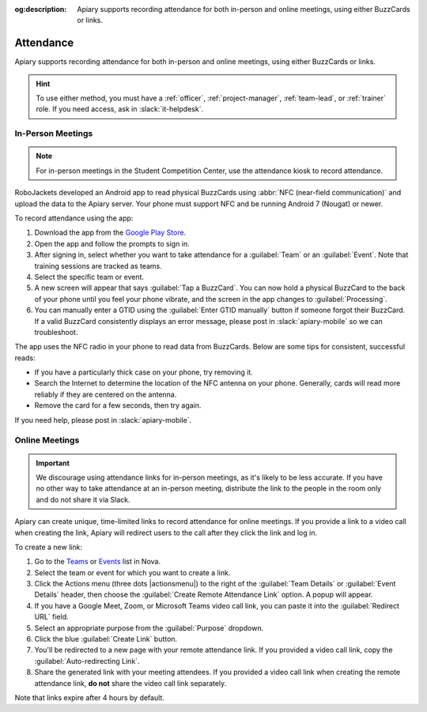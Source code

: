 :og:description: Apiary supports recording attendance for both in-person and online meetings, using either BuzzCards or links.

Attendance
==========

Apiary supports recording attendance for both in-person and online meetings, using either BuzzCards or links.

.. hint::
   To use either method, you must have a :ref:`officer`, :ref:`project-manager`, :ref:`team-lead`, or :ref:`trainer` role.
   If you need access, ask in :slack:`it-helpdesk`.

In-Person Meetings
------------------

.. note::
   For in-person meetings in the Student Competition Center, use the attendance kiosk to record attendance.

RoboJackets developed an Android app to read physical BuzzCards using :abbr:`NFC (near-field communication)` and upload the data to the Apiary server.
Your phone must support NFC and be running Android 7 (Nougat) or newer.

To record attendance using the app:

#. Download the app from the `Google Play Store <https://play.google.com/store/apps/details?id=org.robojackets.apiary>`_.
#. Open the app and follow the prompts to sign in.
#. After signing in, select whether you want to take attendance for a :guilabel:`Team` or an :guilabel:`Event`.
   Note that training sessions are tracked as teams.
#. Select the specific team or event.
#. A new screen will appear that says :guilabel:`Tap a BuzzCard`.
   You can now hold a physical BuzzCard to the back of your phone until you feel your phone vibrate, and the screen in the app changes to :guilabel:`Processing`.
#. You can manually enter a GTID using the :guilabel:`Enter GTID manually` button if someone forgot their BuzzCard.
   If a valid BuzzCard consistently displays an error message, please post in :slack:`apiary-mobile` so we can troubleshoot.

The app uses the NFC radio in your phone to read data from BuzzCards. Below are some tips for consistent, successful reads:

- If you have a particularly thick case on your phone, try removing it.
- Search the Internet to determine the location of the NFC antenna on your phone.
  Generally, cards will read more reliably if they are centered on the antenna.
- Remove the card for a few seconds, then try again.

If you need help, please post in :slack:`apiary-mobile`.

Online Meetings
---------------

.. important::
   We discourage using attendance links for in-person meetings, as it's likely to be less accurate.
   If you have no other way to take attendance at an in-person meeting, distribute the link to the people in the room only and do not share it via Slack.

Apiary can create unique, time-limited links to record attendance for online meetings. If you provide a link to a video call when creating the link, Apiary will redirect users to the call after they click the link and log in.

To create a new link:

#. Go to the `Teams <https://my.robojackets.org/nova/resources/teams>`_ or `Events <https://my.robojackets.org/nova/resources/events>`_ list in Nova.
#. Select the team or event for which you want to create a link.
#. Click the Actions menu (three dots |actionsmenu|) to the right of the :guilabel:`Team Details` or :guilabel:`Event Details` header, then choose the :guilabel:`Create Remote Attendance Link` option.
   A popup will appear.
#. If you have a Google Meet, Zoom, or Microsoft Teams video call link, you can paste it into the :guilabel:`Redirect URL` field.
#. Select an appropriate purpose from the :guilabel:`Purpose` dropdown.
#. Click the blue :guilabel:`Create Link` button.
#. You'll be redirected to a new page with your remote attendance link.
   If you provided a video call link, copy the :guilabel:`Auto-redirecting Link`.
#. Share the generated link with your meeting attendees.
   If you provided a video call link when creating the remote attendance link, **do not** share the video call link separately.

Note that links expire after 4 hours by default.
